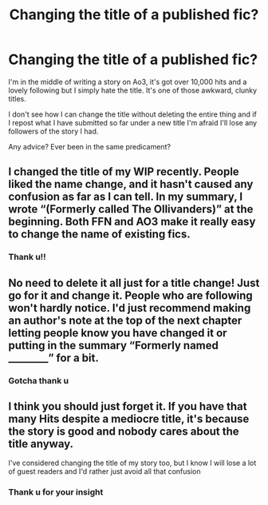 #+TITLE: Changing the title of a published fic?

* Changing the title of a published fic?
:PROPERTIES:
:Author: Hold_en
:Score: 4
:DateUnix: 1546068679.0
:DateShort: 2018-Dec-29
:END:
I'm in the middle of writing a story on Ao3, it's got over 10,000 hits and a lovely following but I simply hate the title. It's one of those awkward, clunky titles.

I don't see how I can change the title without deleting the entire thing and if I repost what I have submitted so far under a new title I'm afraid I'll lose any followers of the story I had.

Any advice? Ever been in the same predicament?


** I changed the title of my WIP recently. People liked the name change, and it hasn't caused any confusion as far as I can tell. In my summary, I wrote “(Formerly called The Ollivanders)” at the beginning. Both FFN and AO3 make it really easy to change the name of existing fics.
:PROPERTIES:
:Author: FitzDizzyspells
:Score: 5
:DateUnix: 1546092505.0
:DateShort: 2018-Dec-29
:END:

*** Thank u!!
:PROPERTIES:
:Author: Hold_en
:Score: 1
:DateUnix: 1546107517.0
:DateShort: 2018-Dec-29
:END:


** No need to delete it all just for a title change! Just go for it and change it. People who are following won't hardly notice. I'd just recommend making an author's note at the top of the next chapter letting people know you have changed it or putting in the summary “Formerly named ________” for a bit.
:PROPERTIES:
:Author: Lucylouluna
:Score: 3
:DateUnix: 1546099061.0
:DateShort: 2018-Dec-29
:END:

*** Gotcha thank u
:PROPERTIES:
:Author: Hold_en
:Score: 1
:DateUnix: 1546107535.0
:DateShort: 2018-Dec-29
:END:


** I think you should just forget it. If you have that many Hits despite a mediocre title, it's because the story is good and nobody cares about the title anyway.

I've considered changing the title of my story too, but I know I will lose a lot of guest readers and I'd rather just avoid all that confusion
:PROPERTIES:
:Author: afrose9797
:Score: 4
:DateUnix: 1546093224.0
:DateShort: 2018-Dec-29
:END:

*** Thank u for your insight
:PROPERTIES:
:Author: Hold_en
:Score: 2
:DateUnix: 1546107528.0
:DateShort: 2018-Dec-29
:END:
